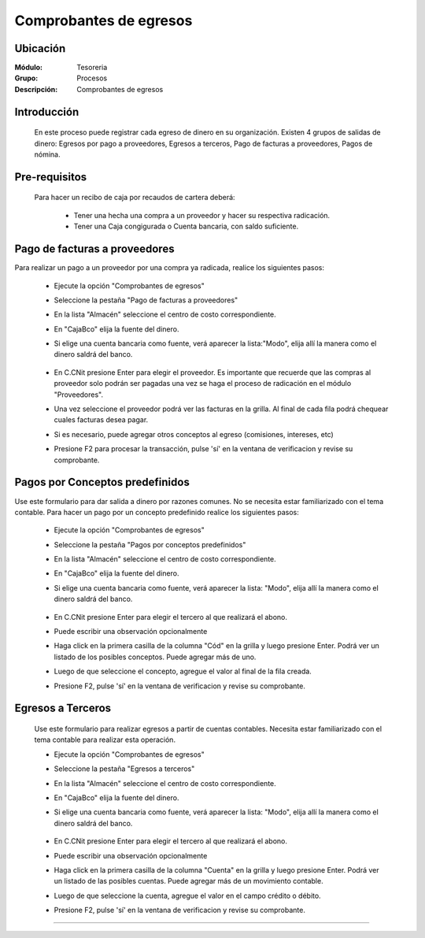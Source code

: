 =======================
Comprobantes de egresos
=======================

Ubicación
=========

:Módulo:
 Tesoreria

:Grupo:
 Procesos

:Descripción:
  Comprobantes de egresos


Introducción
============

	En este proceso puede registrar cada egreso de dinero en su organización. Existen 4 grupos de salidas de dinero: Egresos por pago a proveedores, Egresos a terceros, Pago de facturas a proveedores, Pagos de nómina.


Pre-requisitos
==============

	Para hacer un recibo de caja por recaudos de cartera deberá:

		- Tener una hecha una compra a un proveedor y hacer su respectiva radicación.
		- Tener una Caja congigurada o Cuenta bancaria, con saldo suficiente.



Pago de facturas a proveedores
==============================

Para realizar un pago a un proveedor por una compra ya radicada, realice los siguientes pasos:

	- Ejecute la opción "Comprobantes de egresos"
	- Seleccione la pestaña "Pago de facturas a proveedores"
	- En la lista "Almacén" seleccione el centro de costo correspondiente.
	- En "Caja\Bco" elija la fuente del dinero.
	- Si elige una cuenta bancaria como fuente, verá aparecer la lista:"Modo", elija allí la manera como el dinero saldrá del banco.

			.. figure:: images/egresos/1.png
 				 :align: center 

	- En C.C\Nit presione Enter para elegir el proveedor. Es importante que recuerde que las compras al proveedor solo podrán ser pagadas una vez se haga el proceso de radicación en el módulo "Proveedores".
	- Una vez seleccione el proveedor podrá ver las facturas en la grilla. Al final de cada fila podrá chequear cuales facturas desea pagar.
	- Si es necesario, puede agregar otros conceptos al egreso (comisiones, intereses, etc)
	- Presione F2 para procesar la transacción, pulse 'sí' en la ventana de verificacion y revise su comprobante.

Pagos por Conceptos predefinidos
================================

Use este formulario para dar salida a dinero por razones comunes. No se necesita estar familiarizado con el tema contable. Para hacer un pago por un concepto predefinido realice los siguientes pasos:	

	- Ejecute la opción "Comprobantes de egresos"
	- Seleccione la pestaña "Pagos por conceptos predefinidos"	
	- En la lista "Almacén" seleccione el centro de costo correspondiente.
	- En "Caja\Bco" elija la fuente del dinero.
	- Si elige una cuenta bancaria como fuente, verá aparecer la lista: "Modo", elija allí la manera como el dinero saldrá del banco.

			.. figure:: images/egresos/2.png
 				 :align: center 

	- En C.C\Nit presione Enter para elegir el tercero al que realizará el abono.
	- Puede escribir una observación opcionalmente
	- Haga click en la primera casilla de la columna "Cód" en la grilla y luego presione Enter. Podrá ver un listado de los posibles conceptos. Puede agregar más de uno.
	- Luego de que seleccione el concepto, agregue el valor al final de la fila creada.
	- Presione F2, pulse 'sí' en la ventana de verificacion y revise su comprobante.

Egresos a Terceros
==================

	Use este formulario para realizar egresos a partir de cuentas contables. Necesita estar familiarizado con el tema contable para realizar esta operación.

	- Ejecute la opción "Comprobantes de egresos"
	- Seleccione la pestaña "Egresos a terceros"
	- En la lista "Almacén" seleccione el centro de costo correspondiente.
	- En "Caja\Bco" elija la fuente del dinero.
	- Si elige una cuenta bancaria como fuente, verá aparecer la lista: "Modo", elija allí la manera como el dinero saldrá del banco.

			.. figure:: images/egresos/3.png
 				 :align: center 

	- En C.C\Nit presione Enter para elegir el tercero al que realizará el abono.
	- Puede escribir una observación opcionalmente
	- Haga click en la primera casilla de la columna "Cuenta" en la grilla y luego presione Enter. Podrá ver un listado de las posibles cuentas. Puede agregar más de un movimiento contable.
	- Luego de que seleccione la cuenta, agregue el valor en el campo crédito o débito.
	- Presione F2, pulse 'sí' en la ventana de verificacion y revise su comprobante.


---------------------------------------------------------


.. |pdf_logo.gif| image:: /_images/generales/pdf_logo.gif
.. |excel.bmp| image:: /_images/generales/excel.bmp
.. |codbar.png| image:: /_images/generales/codbar.png
.. |printer_q.bmp| image:: /_images/generales/printer_q.bmp
.. |calendaricon.gif| image:: /_images/generales/calendaricon.gif
.. |gear.bmp| image:: /_images/generales/gear.bmp
.. |openfolder.bmp| image:: /_images/generales/openfold.bmp
.. |library_listview.bmp| image:: /_images/generales/library_listview.png
.. |plus.bmp| image:: /_images/generales/plus.bmp
.. |wzedit.bmp| image:: /_images/generales/wzedit.bmp
.. |buscar.bmp| image:: /_images/generales/buscar.bmp
.. |delete.bmp| image:: /_images/generales/delete.bmp
.. |btn_ok.bmp| image:: /_images/generales/btn_ok.bmp
.. |refresh.bmp| image:: /_images/generales/refresh.bmp
.. |descartar.bmp| image:: /_images/generales/descartar.bmp
.. |save.bmp| image:: /_images/generales/save.bmp
.. |wznew.bmp| image:: /_images/generales/wznew.bmp